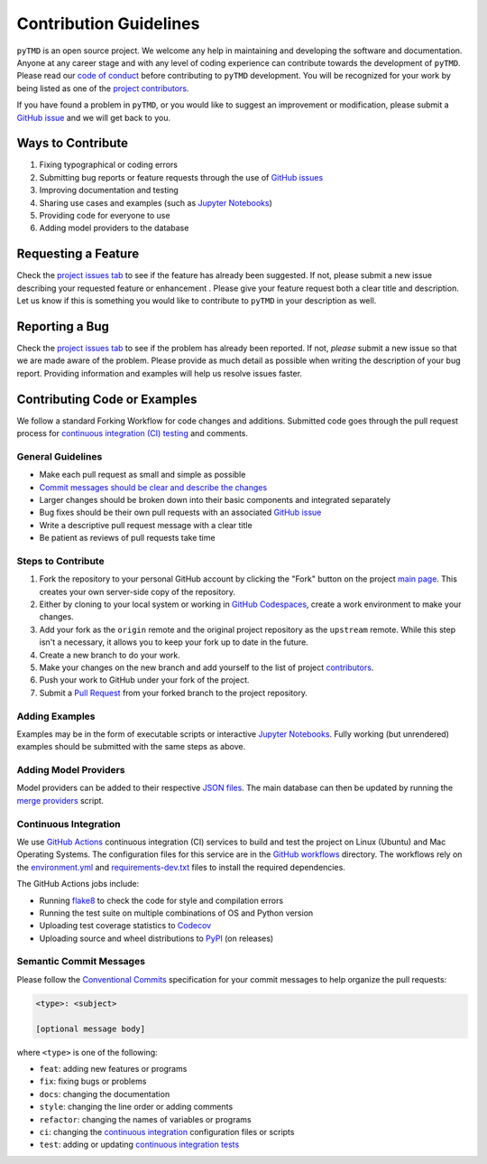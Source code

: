 =======================
Contribution Guidelines
=======================

``pyTMD`` is an open source project.
We welcome any help in maintaining and developing the software and documentation.
Anyone at any career stage and with any level of coding experience can contribute towards the development of ``pyTMD``.
Please read our `code of conduct <./Code-of-Conduct.html>`_ before contributing to ``pyTMD`` development.
You will be recognized for your work by being listed as one of the `project contributors <../project/Contributors.html>`_.

If you have found a problem in ``pyTMD``, or you would like to suggest an improvement or modification,
please submit a `GitHub issue <https://github.com/tsutterley/pyTMD/issues>`_ and we will get back to you.

Ways to Contribute
------------------

1) Fixing typographical or coding errors
2) Submitting bug reports or feature requests through the use of `GitHub issues <https://github.com/tsutterley/pyTMD/issues>`_
3) Improving documentation and testing
4) Sharing use cases and examples (such as `Jupyter Notebooks <../user_guide/Examples.html>`_)
5) Providing code for everyone to use
6) Adding model providers to the database

Requesting a Feature
--------------------
Check the `project issues tab <https://github.com/tsutterley/pyTMD/issues>`_ to see if the feature has already been suggested.
If not, please submit a new issue describing your requested feature or enhancement .
Please give your feature request both a clear title and description.
Let us know if this is something you would like to contribute to ``pyTMD`` in your description as well.

Reporting a Bug
---------------
Check the `project issues tab <https://github.com/tsutterley/pyTMD/issues>`_ to see if the problem has already been reported.
If not, *please* submit a new issue so that we are made aware of the problem.
Please provide as much detail as possible when writing the description of your bug report.
Providing information and examples will help us resolve issues faster.

Contributing Code or Examples
-----------------------------
We follow a standard Forking Workflow for code changes and additions.
Submitted code goes through the pull request process for `continuous integration (CI) testing <./Contributing.html#continuous-integration>`_ and comments.

General Guidelines
^^^^^^^^^^^^^^^^^^

- Make each pull request as small and simple as possible
- `Commit messages should be clear and describe the changes <./Contributing.html#semantic-commit-messages>`_
- Larger changes should be broken down into their basic components and integrated separately
- Bug fixes should be their own pull requests with an associated `GitHub issue <https://github.com/tsutterley/pyTMD/issues>`_
- Write a descriptive pull request message with a clear title
- Be patient as reviews of pull requests take time

Steps to Contribute
^^^^^^^^^^^^^^^^^^^

1) Fork the repository to your personal GitHub account by clicking the "Fork" button on the project `main page <https://github.com/tsutterley/pyTMD>`_.  This creates your own server-side copy of the repository.
2) Either by cloning to your local system or working in `GitHub Codespaces <https://github.com/features/codespaces>`_, create a work environment to make your changes.
3) Add your fork as the ``origin`` remote and the original project repository as the ``upstream`` remote.  While this step isn't a necessary, it allows you to keep your fork up to date in the future.
4) Create a new branch to do your work.
5) Make your changes on the new branch and add yourself to the list of project `contributors <https://github.com/tsutterley/pyTMD/blob/main/CONTRIBUTORS.rst>`_.
6) Push your work to GitHub under your fork of the project.
7) Submit a `Pull Request <https://github.com/tsutterley/pyTMD/pulls>`_ from your forked branch to the project repository.

Adding Examples
^^^^^^^^^^^^^^^
Examples may be in the form of executable scripts or interactive `Jupyter Notebooks <../user_guide/Examples.html>`_.
Fully working (but unrendered) examples should be submitted with the same steps as above.

Adding Model Providers
^^^^^^^^^^^^^^^^^^^^^^
Model providers can be added to their respective `JSON files <https://github.com/tsutterley/pyTMD/tree/main/providers>`_.
The main database can then be updated by running the `merge providers <https://github.com/tsutterley/pyTMD/blob/main/providers/_providers_to_database.py>`_ script.

Continuous Integration
^^^^^^^^^^^^^^^^^^^^^^
We use `GitHub Actions <https://github.com/tsutterley/pyTMD/actions>`_ continuous integration (CI) services to build and test the project on Linux (Ubuntu) and Mac Operating Systems.
The configuration files for this service are in the `GitHub workflows <https://github.com/tsutterley/pyTMD/tree/main/.github/workflows>`_ directory.
The workflows rely on the `environment.yml <https://github.com/tsutterley/pyTMD/blob/main/environment.yml>`_ and `requirements-dev.txt <https://github.com/tsutterley/pyTMD/blob/main/requirements-dev.txt>`_ files to install the required dependencies.

The GitHub Actions jobs include:

* Running `flake8 <https://flake8.pycqa.org/en/latest/>`_ to check the code for style and compilation errors
* Running the test suite on multiple combinations of OS and Python version
* Uploading test coverage statistics to `Codecov <https://app.codecov.io/gh/tsutterley/pyTMD>`_
* Uploading source and wheel distributions to `PyPI <https://pypi.org/project/pyTMD/>`_ (on releases)

Semantic Commit Messages
^^^^^^^^^^^^^^^^^^^^^^^^

Please follow the `Conventional Commits <https://www.conventionalcommits.org/>`_ specification for your commit messages to help organize the pull requests:

.. code-block:: bash

    <type>: <subject>

    [optional message body]

where ``<type>`` is one of the following:

- ``feat``: adding new features or programs
- ``fix``: fixing bugs or problems
- ``docs``: changing the documentation
- ``style``: changing the line order or adding comments
- ``refactor``: changing the names of variables or programs
- ``ci``: changing the `continuous integration <./Contributing.html#continuous-integration>`_ configuration files or scripts
- ``test``: adding or updating `continuous integration tests <./Contributing.html#continuous-integration>`_
